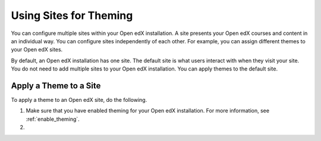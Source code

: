 .. _using_sites_for_theming:

#######################
Using Sites for Theming
#######################

You can configure multiple sites within your Open edX installation. A site
presents your Open edX courses and content in an individual way. You can
configure sites independently of each other. For example, you can assign
different themes to your Open edX sites.

By default, an Open edX installation has one site. The default site is what
users interact with when they visit your site. You do not need to add multiple sites to your Open edX installation. You can apply themes to the default site.

************************
Apply a Theme to a Site
************************

To apply a theme to an Open edX site, do the following.

#. Make sure that you have enabled theming for your Open edX installation. For more information, see :ref:`enable_theming`.

#.
